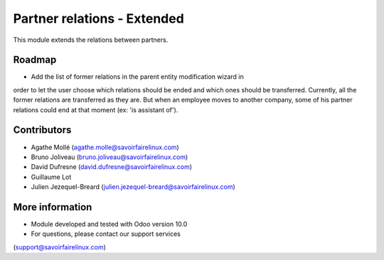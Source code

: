 Partner relations - Extended
============================
This module extends the relations between partners.

Roadmap
-------
* Add the list of former relations in the parent entity modification wizard in
order to let the user choose which relations should be ended and which ones
should be transferred. Currently, all the former relations are transferred as
they are. But when an employee moves to another company, some of his partner
relations could end at that moment (ex: 'is assistant of').

Contributors
------------
* Agathe Mollé (agathe.molle@savoirfairelinux.com)
* Bruno Joliveau (bruno.joliveau@savoirfairelinux.com)
* David Dufresne (david.dufresne@savoirfairelinux.com)
* Guillaume Lot
* Julien Jezequel-Breard (julien.jezequel-breard@savoirfairelinux.com)

More information
----------------
* Module developed and tested with Odoo version 10.0
* For questions, please contact our support services
(support@savoirfairelinux.com)
